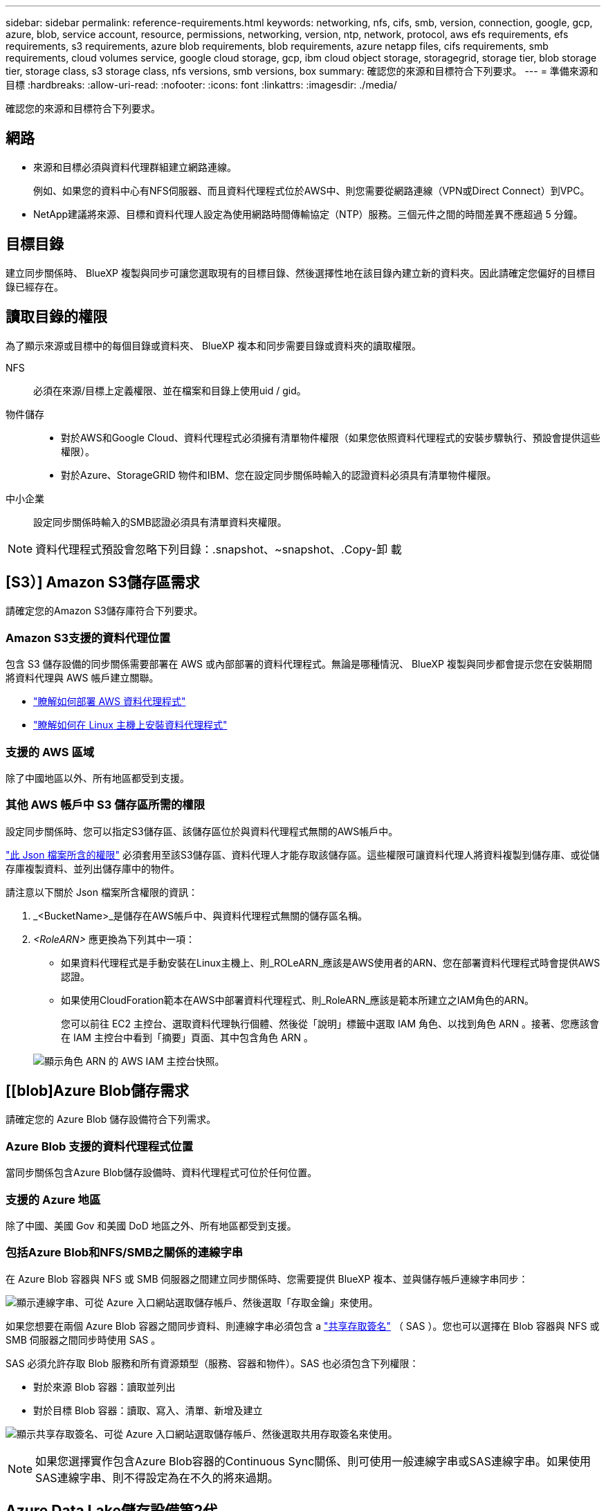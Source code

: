 ---
sidebar: sidebar 
permalink: reference-requirements.html 
keywords: networking, nfs, cifs, smb, version, connection, google, gcp, azure, blob, service account, resource, permissions, networking, version, ntp, network, protocol, aws efs requirements, efs requirements, s3 requirements, azure blob requirements, blob requirements, azure netapp files, cifs requirements, smb requirements, cloud volumes service, google cloud storage, gcp, ibm cloud object storage, storagegrid, storage tier, blob storage tier, storage class, s3 storage class, nfs versions, smb versions, box 
summary: 確認您的來源和目標符合下列要求。 
---
= 準備來源和目標
:hardbreaks:
:allow-uri-read: 
:nofooter: 
:icons: font
:linkattrs: 
:imagesdir: ./media/


[role="lead"]
確認您的來源和目標符合下列要求。



== 網路

* 來源和目標必須與資料代理群組建立網路連線。
+
例如、如果您的資料中心有NFS伺服器、而且資料代理程式位於AWS中、則您需要從網路連線（VPN或Direct Connect）到VPC。

* NetApp建議將來源、目標和資料代理人設定為使用網路時間傳輸協定（NTP）服務。三個元件之間的時間差異不應超過 5 分鐘。




== 目標目錄

建立同步關係時、 BlueXP 複製與同步可讓您選取現有的目標目錄、然後選擇性地在該目錄內建立新的資料夾。因此請確定您偏好的目標目錄已經存在。



== 讀取目錄的權限

為了顯示來源或目標中的每個目錄或資料夾、 BlueXP 複本和同步需要目錄或資料夾的讀取權限。

NFS:: 必須在來源/目標上定義權限、並在檔案和目錄上使用uid / gid。
物件儲存::
+
--
* 對於AWS和Google Cloud、資料代理程式必須擁有清單物件權限（如果您依照資料代理程式的安裝步驟執行、預設會提供這些權限）。
* 對於Azure、StorageGRID 物件和IBM、您在設定同步關係時輸入的認證資料必須具有清單物件權限。


--
中小企業:: 設定同步關係時輸入的SMB認證必須具有清單資料夾權限。



NOTE: 資料代理程式預設會忽略下列目錄：.snapshot、~snapshot、.Copy-卸 載



== [S3）] Amazon S3儲存區需求

請確定您的Amazon S3儲存庫符合下列要求。



=== Amazon S3支援的資料代理位置

包含 S3 儲存設備的同步關係需要部署在 AWS 或內部部署的資料代理程式。無論是哪種情況、 BlueXP 複製與同步都會提示您在安裝期間將資料代理與 AWS 帳戶建立關聯。

* link:task-installing-aws.html["瞭解如何部署 AWS 資料代理程式"]
* link:task-installing-linux.html["瞭解如何在 Linux 主機上安裝資料代理程式"]




=== 支援的 AWS 區域

除了中國地區以外、所有地區都受到支援。



=== 其他 AWS 帳戶中 S3 儲存區所需的權限

設定同步關係時、您可以指定S3儲存區、該儲存區位於與資料代理程式無關的AWS帳戶中。

link:media/aws_iam_policy_s3_bucket.json["此 Json 檔案所含的權限"^] 必須套用至該S3儲存區、資料代理人才能存取該儲存區。這些權限可讓資料代理人將資料複製到儲存庫、或從儲存庫複製資料、並列出儲存庫中的物件。

請注意以下關於 Json 檔案所含權限的資訊：

. _<BucketName>_是儲存在AWS帳戶中、與資料代理程式無關的儲存區名稱。
. _<RoleARN>_ 應更換為下列其中一項：
+
** 如果資料代理程式是手動安裝在Linux主機上、則_ROLeARN_應該是AWS使用者的ARN、您在部署資料代理程式時會提供AWS認證。
** 如果使用CloudForation範本在AWS中部署資料代理程式、則_RoleARN_應該是範本所建立之IAM角色的ARN。
+
您可以前往 EC2 主控台、選取資料代理執行個體、然後從「說明」標籤中選取 IAM 角色、以找到角色 ARN 。接著、您應該會在 IAM 主控台中看到「摘要」頁面、其中包含角色 ARN 。

+
image:screenshot_iam_role_arn.gif["顯示角色 ARN 的 AWS IAM 主控台快照。"]







== [[blob]Azure Blob儲存需求

請確定您的 Azure Blob 儲存設備符合下列需求。



=== Azure Blob 支援的資料代理程式位置

當同步關係包含Azure Blob儲存設備時、資料代理程式可位於任何位置。



=== 支援的 Azure 地區

除了中國、美國 Gov 和美國 DoD 地區之外、所有地區都受到支援。



=== 包括Azure Blob和NFS/SMB之關係的連線字串

在 Azure Blob 容器與 NFS 或 SMB 伺服器之間建立同步關係時、您需要提供 BlueXP 複本、並與儲存帳戶連線字串同步：

image:screenshot_connection_string.gif["顯示連線字串、可從 Azure 入口網站選取儲存帳戶、然後選取「存取金鑰」來使用。"]

如果您想要在兩個 Azure Blob 容器之間同步資料、則連線字串必須包含 a https://docs.microsoft.com/en-us/azure/storage/common/storage-dotnet-shared-access-signature-part-1["共享存取簽名"^] （ SAS ）。您也可以選擇在 Blob 容器與 NFS 或 SMB 伺服器之間同步時使用 SAS 。

SAS 必須允許存取 Blob 服務和所有資源類型（服務、容器和物件）。SAS 也必須包含下列權限：

* 對於來源 Blob 容器：讀取並列出
* 對於目標 Blob 容器：讀取、寫入、清單、新增及建立


image:screenshot_connection_string_sas.gif["顯示共享存取簽名、可從 Azure 入口網站選取儲存帳戶、然後選取共用存取簽名來使用。"]


NOTE: 如果您選擇實作包含Azure Blob容器的Continuous Sync關係、則可使用一般連線字串或SAS連線字串。如果使用SAS連線字串、則不得設定為在不久的將來過期。



== Azure Data Lake儲存設備第2代

建立包含 Azure Data Lake 的同步關係時、您需要提供 BlueXP 複本、並與儲存帳戶連線字串同步。它必須是一般連線字串、而非共用存取簽章（SAS）。



== 需求 Azure NetApp Files

在 Azure NetApp Files 將資料同步至或從支援中心同步時、請使用 Premium 或 Ultra 服務層級。如果磁碟服務層級為「 Standard （標準）」、您可能會遇到故障和效能問題。


TIP: 如果您需要協助判斷適當的服務層級、請洽詢解決方案架構設計師。磁碟區大小和磁碟區層會決定您可以獲得的處理量。

https://docs.microsoft.com/en-us/azure/azure-netapp-files/azure-netapp-files-service-levels#throughput-limits["深入瞭 Azure NetApp Files 解有關服務層級和處理量的資訊"^]。



== Box需求

* 若要建立包含Box的同步關係、您必須提供下列認證資料：
+
** 用戶端ID
** 用戶端機密
** 私密金鑰
** 公開金鑰ID
** 通關密碼
** 企業ID


* 如果您從Amazon S3建立同步關係至Box、則必須使用統一組態的資料代理人群組、其中下列設定設為1：
+
** 掃描器並行性
** 掃描器處理程序限制
** Transferrer並行性
** Transferrer處理程序限制


+
link:task-managing-data-brokers.html#define-a-unified-configuration-for-a-data-broker-group["瞭解如何定義資料代理群組的統一化組態"^]。





== [[Google Google] Google Cloud Storage資源桶需求

請確定您的 Google Cloud Storage 儲存庫符合下列需求。



=== Google Cloud Storage 支援的資料代理商位置

包括Google Cloud Storage在內的同步關係需要部署在Google Cloud或內部部署的資料代理商。BlueXP 複製與同步功能可在您建立同步關係時、引導您完成資料代理程式的安裝程序。

* link:task-installing-gcp.html["瞭解如何部署Google Cloud資料代理商"]
* link:task-installing-linux.html["瞭解如何在 Linux 主機上安裝資料代理程式"]




=== 支援的 Google Cloud 地區

支援所有地區。



=== 其他Google Cloud專案中的儲存區權限

設定同步關係時、如果您提供資料代理商服務帳戶所需的權限、您可以從不同專案的Google Cloud儲存庫中進行選擇。 link:task-installing-gcp.html["瞭解如何設定服務帳戶"]。



=== SnapMirror 目的地的權限

如果同步關係的來源是 SnapMirror 目的地（唯讀）、「讀取 / 清單」權限就足以將資料從來源同步至目標。



== Google雲端硬碟

當您設定包含Google雲端硬碟的同步關係時、您需要提供下列資訊：

* 可存取您要同步資料之Google雲端硬碟位置的使用者電子郵件地址
* 具有存取Google雲端磁碟權限的Google Cloud服務帳戶電子郵件地址
* 服務帳戶的私密金鑰


若要設定服務帳戶、請遵循Google文件中的指示：

* https://developers.google.com/admin-sdk/directory/v1/guides/delegation#create_the_service_account_and_credentials["建立服務帳戶和認證資料"^]
* https://developers.google.com/admin-sdk/directory/v1/guides/delegation#delegate_domain-wide_authority_to_your_service_account["將整個網域的權限委派給您的服務帳戶"^]


編輯OAUTH Scopes欄位時、請輸入下列範圍：

* \https://www.googleapis.com/auth/drive
* \https://www.googleapis.com/auth/drive.file




== NFS 伺服器需求

* NFS 伺服器可以是 NetApp 系統或非 NetApp 系統。
* 檔案伺服器必須允許資料代理主機透過所需的連接埠存取匯出。
+
** 111 TCP / udp
** 2049 TCP/IP
** 5555 TCP / udp


* 支援 NFS 版本 3 、 4.0 、 4.1 和 4.2 。
+
必須在伺服器上啟用所需的版本。

* 如果您想要從 ONTAP 某個支援系統同步 NFS 資料、請確定已啟用 SVM 的 NFS 匯出清單（已啟用 vserver NFS modify -vserver _svm_name_ -showmount ）。
+

NOTE: showmount 的預設設定為「啟用 _ 」、從 ONTAP SURF9.2 開始。





== 需求 ONTAP

如果同步關係包含Cloud Volumes ONTAP 了不同步或內部ONTAP 使用的叢集、而您選擇NFSv4或更新版本、則需要在ONTAP 不同步系統上啟用NFSv4 ACL。這是複製ACL所必需的。



== SS3 儲存需求 ONTAP

當您設定包含的同步關係時 https://docs.netapp.com/us-en/ontap/object-storage-management/index.html["SS3 儲存設備 ONTAP"^]、您需要提供下列項目：

* 連接 ONTAP 到 SS3 的 LIF IP 位址
* 設定使用的存取金鑰和秘密金鑰 ONTAP




== SMB 伺服器需求

* SMB 伺服器可以是 NetApp 系統或非 NetApp 系統。
* 您需要提供 BlueXP 複本、並與 SMB 伺服器上具有權限的認證進行同步。
+
** 對於來源SMB伺服器、需要下列權限：清單和讀取。
+
來源SMB伺服器支援Backup Operators群組成員。

** 對於目標SMB伺服器、需要下列權限：清單、讀取和寫入。


* 檔案伺服器必須允許資料代理主機透過所需的連接埠存取匯出。
+
** 139 TCP
** 445 TCP
** 137-138 udp


* 支援 SMB 1.0 、 2.0 、 2.1 、 3.0 和 3.11. 版。
* 授予「系統管理員」群組對來源和目標資料夾具有「完全控制」權限。
+
如果您未授予此權限、資料代理程式可能沒有足夠的權限、無法取得檔案或目錄上的 ACL 。如果發生這種情況、您將會收到下列錯誤：「 getxattr 錯誤 95 」





=== 隱藏目錄和檔案的 SMB 限制

SMB 限制會在 SMB 伺服器之間同步資料時、影響隱藏的目錄和檔案。如果來源 SMB 伺服器上的任何目錄或檔案透過 Windows 隱藏、則不會將隱藏屬性複製到目標 SMB 伺服器。



=== SMB 同步行為是因為不區分大小寫的限制

SMB 傳輸協定不區分大小寫、這表示大小寫字母會被視為相同。如果同步關係包含 SMB 伺服器、且目標上已存在資料、則此行為可能會導致覆寫檔案和目錄複製錯誤。

例如、假設來源上有一個名為「 A 」的檔案、而目標上有一個名為「 A 」的檔案。當 BlueXP 複製與同步將名為「 A 」的檔案複製到目標時、來源的檔案「 A 」會覆寫檔案「 A 」。

就目錄而言、假設來源上有一個名為「 b 」的目錄、而目標上有一個名為「 B 」的目錄。當 BlueXP 複製與同步嘗試將名為「 b 」的目錄複製到目標時、 BlueXP 複製與同步會收到一個錯誤、指出目錄已經存在。因此、 BlueXP 複製與同步處理一律無法複製名為「 b 」的目錄。

避免此限制的最佳方法是確保您將資料同步至空白目錄。
